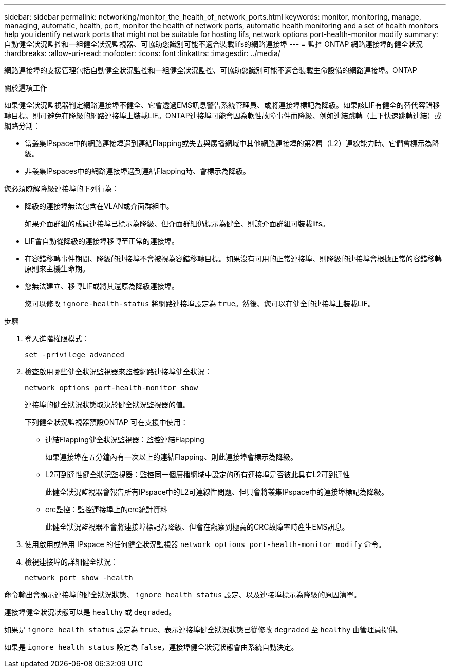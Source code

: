 ---
sidebar: sidebar 
permalink: networking/monitor_the_health_of_network_ports.html 
keywords: monitor, monitoring, manage, managing, automatic, health, port, monitor the health of network ports, automatic health monitoring and a set of health monitors help you identify network ports that might not be suitable for hosting lifs, network options port-health-monitor modify 
summary: 自動健全狀況監控和一組健全狀況監視器、可協助您識別可能不適合裝載lifs的網路連接埠 
---
= 監控 ONTAP 網路連接埠的健全狀況
:hardbreaks:
:allow-uri-read: 
:nofooter: 
:icons: font
:linkattrs: 
:imagesdir: ../media/


[role="lead"]
網路連接埠的支援管理包括自動健全狀況監控和一組健全狀況監控、可協助您識別可能不適合裝載生命設備的網路連接埠。ONTAP

.關於這項工作
如果健全狀況監視器判定網路連接埠不健全、它會透過EMS訊息警告系統管理員、或將連接埠標記為降級。如果該LIF有健全的替代容錯移轉目標、則可避免在降級的網路連接埠上裝載LIF。ONTAP連接埠可能會因為軟性故障事件而降級、例如連結跳轉（上下快速跳轉連結）或網路分割：

* 當叢集IPspace中的網路連接埠遇到連結Flapping或失去與廣播網域中其他網路連接埠的第2層（L2）連線能力時、它們會標示為降級。
* 非叢集IPspaces中的網路連接埠遇到連結Flapping時、會標示為降級。


您必須瞭解降級連接埠的下列行為：

* 降級的連接埠無法包含在VLAN或介面群組中。
+
如果介面群組的成員連接埠已標示為降級、但介面群組仍標示為健全、則該介面群組可裝載lifs。

* LIF會自動從降級的連接埠移轉至正常的連接埠。
* 在容錯移轉事件期間、降級的連接埠不會被視為容錯移轉目標。如果沒有可用的正常連接埠、則降級的連接埠會根據正常的容錯移轉原則來主機生命期。
* 您無法建立、移轉LIF或將其還原為降級連接埠。
+
您可以修改 `ignore-health-status` 將網路連接埠設定為 `true`。然後、您可以在健全的連接埠上裝載LIF。



.步驟
. 登入進階權限模式：
+
....
set -privilege advanced
....
. 檢查啟用哪些健全狀況監視器來監控網路連接埠健全狀況：
+
....
network options port-health-monitor show
....
+
連接埠的健全狀況狀態取決於健全狀況監視器的值。

+
下列健全狀況監視器預設ONTAP 可在支援中使用：

+
** 連結Flapping健全狀況監視器：監控連結Flapping
+
如果連接埠在五分鐘內有一次以上的連結Flapping、則此連接埠會標示為降級。

** L2可到達性健全狀況監視器：監控同一個廣播網域中設定的所有連接埠是否彼此具有L2可到達性
+
此健全狀況監視器會報告所有IPspace中的L2可連線性問題、但只會將叢集IPspace中的連接埠標記為降級。

** crc監控：監控連接埠上的crc統計資料
+
此健全狀況監視器不會將連接埠標記為降級、但會在觀察到極高的CRC故障率時產生EMS訊息。



. 使用啟用或停用 IPspace 的任何健全狀況監視器 `network options port-health-monitor modify` 命令。
. 檢視連接埠的詳細健全狀況：
+
....
network port show -health
....


命令輸出會顯示連接埠的健全狀況狀態、 `ignore health status` 設定、以及連接埠標示為降級的原因清單。

連接埠健全狀況狀態可以是 `healthy` 或 `degraded`。

如果是 `ignore health status` 設定為 `true`、表示連接埠健全狀況狀態已從修改 `degraded` 至 `healthy` 由管理員提供。

如果是 `ignore health status` 設定為 `false`，連接埠健全狀況狀態會由系統自動決定。
